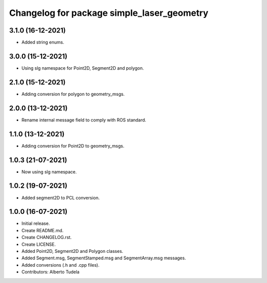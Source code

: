 ^^^^^^^^^^^^^^^^^^^^^^^^^^^^^^^^^^^^^^^
Changelog for package simple_laser_geometry
^^^^^^^^^^^^^^^^^^^^^^^^^^^^^^^^^^^^^^^

3.1.0 (16-12-2021)
------------------
* Added string enums.

3.0.0 (15-12-2021)
------------------
* Using slg namespace for Point2D, Segment2D and polygon.

2.1.0 (15-12-2021)
------------------
* Adding conversion for polygon to geometry_msgs.

2.0.0 (13-12-2021)
------------------
* Rename internal message field to comply with ROS standard.

1.1.0 (13-12-2021)
------------------
* Adding conversion for Point2D to geometry_msgs.

1.0.3 (21-07-2021)
------------------
* Now using slg namespace.

1.0.2 (19-07-2021)
------------------
* Added segment2D to PCL conversion.

1.0.0 (16-07-2021)
------------------
* Initial release.
* Create README.md.
* Create CHANGELOG.rst.
* Create LICENSE.
* Added Point2D, Segment2D and Polygon classes.
* Added Segment.msg, SegmentStamped.msg and SegmentArray.msg messages.
* Added conversions (.h and .cpp files).
* Contributors: Alberto Tudela
